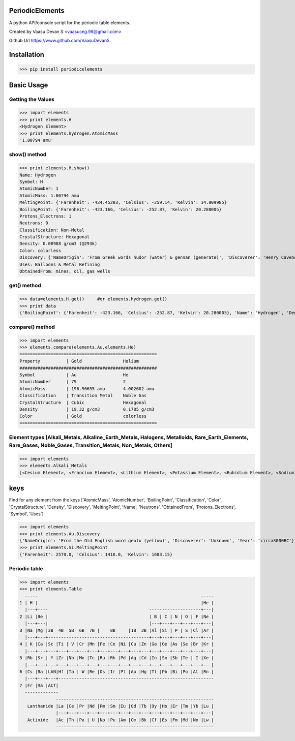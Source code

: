 PeriodicElements
****************

A python API/console script for the periodic table elements. 

Created by Vaasu Devan S <vaasuceg.96@gmail.com>

Github Url https://www.github.com/VaasuDevanS

Installation
************

>>> pip install periodicelements

Basic Usage
************
Getting the Values
=============================================

>>> import elements
>>> print elements.H
<Hydrogen Element>
>>> print elements.hydrogen.AtomicMass
'1.00794 amu'

show() method
=============================================

>>> print elements.H.show()
Name: Hydrogen
Symbol: H
AtomicNumber: 1
AtomicMass: 1.00794 amu
MeltingPoint: {'Farenheit': -434.45203, 'Celsius': -259.14, 'Kelvin': 14.009985}
BoilingPoint: {'Farenheit': -423.166, 'Celsius': -252.87, 'Kelvin': 20.280005}
Protons_Electrons: 1
Neutrons: 0
Classification: Non-Metal
CrystalStructure: Hexagonal
Density: 0.08988 g/cm3 (@293k)
Color: colorless
Discovery: {'NameOrigin': 'From Greek words hudor (water) & gennan (generate)', 'Discoverer': 'Henry Cavendish', 'Year': '1766'}
Uses: Balloons & Metal Refining
ObtainedFrom: mines, oil, gas wells

get() method
=======================================================

>>> data=elements.H.get()     #or elements.hydrogen.get()
>>> print data
{'BoilingPoint': {'Farenheit': -423.166, 'Celsius': -252.87, 'Kelvin': 20.280005}, 'Name': 'Hydrogen', 'Density': '0.08988 g/cm3 (@293k)', 'CrystalStructure': 'Hexagonal', 'AtomicMass': '1.00794 amu', 'Discovery': {'NameOrigin': 'From Greek words hudor (water) & gennan (generate)', 'Discoverer': 'Henry Cavendish', 'Year': '1766'}, 'MeltingPoint': {'Farenheit': -434.45203, 'Celsius': -259.14, 'Kelvin': 14.009985}, 'ObtainedFrom': 'mines, oil, gas wells', 'Classification': 'Non-Metal', 'Color': 'colorless', 'Symbol': 'H', 'AtomicNumber': 1, 'Protons_Electrons': '1', 'Uses': 'Balloons & Metal Refining', 'Neutrons': '0'}

compare() method
======================================================
>>> import elements
>>> elements.compare(elements.Au,elements.He)
=====================================================
Property          | Gold                Helium
#####################################################
Symbol            | Au                  He
AtomicNumber      | 79                  2
AtomicMass        | 196.96655 amu       4.002602 amu
Classification    | Transition Metal    Noble Gas
CrystalStructure  | Cubic               Hexagonal
Density           | 19.32 g/cm3         0.1785 g/cm3
Color             | Gold                colorless
=====================================================

Element types [Alkali_Metals, Alkaline_Earth_Metals, Halogens, Metalloids, Rare_Earth_Elements, Rare_Gases, Noble_Gases, Transition_Metals, Non_Metals, Others]
================================================================================
>>> import elements
>>> elements.Alkali_Metals
[<Cesium Element>, <Francium Element>, <Lithium Element>, <Potassium Element>, <Rubidium Element>, <Sodium Element>]

keys
****

Find for any element from the keys ['AtomicMass', 'AtomicNumber', 'BoilingPoint', 'Classification', 'Color', 'CrystalStructure', 'Density', 'Discovery', 'MeltingPoint', 'Name', 'Neutrons', 'ObtainedFrom', 'Protons_Electrons', 'Symbol', 'Uses']

>>> import elements
>>> print elements.Au.Discovery
{'NameOrigin': 'From the Old English word geolo (yellow)', 'Discoverer': 'Unknown', 'Year': 'circa3000BC'}
>>> print elements.Si.MeltingPoint
{'Farenheit': 2570.0, 'Celsius': 1410.0, 'Kelvin': 1683.15}

Periodic table
================
>>> import elements
>>> print elements.Table
  -----                                                               -----
1 | H |                                                               |He |
  |---+----                                       --------------------+---|
2 |Li |Be |                                       | B | C | N | O | F |Ne |
  |---+---|                                       |---+---+---+---+---+---|
3 |Na |Mg |3B  4B  5B  6B  7B |    8B     |1B  2B |Al |Si | P | S |Cl |Ar |
  |---+---+---------------------------------------+---+---+---+---+---+---|
4 | K |Ca |Sc |Ti | V |Cr |Mn |Fe |Co |Ni |Cu |Zn |Ga |Ge |As |Se |Br |Kr |
  |---+---+---+---+---+---+---+---+---+---+---+---+---+---+---+---+---+---|
5 |Rb |Sr | Y |Zr |Nb |Mo |Tc |Ru |Rh |Pd |Ag |Cd |In |Sn |Sb |Te | I |Xe |
  |---+---+---+---+---+---+---+---+---+---+---+---+---+---+---+---+---+---|
6 |Cs |Ba |LAN|Hf |Ta | W |Re |Os |Ir |Pt |Au |Hg |Tl |Pb |Bi |Po |At |Rn |
  |---+---+---+------------------------------------------------------------
7 |Fr |Ra |ACT|
  -------------
              -------------------------------------------------------------
   Lanthanide |La |Ce |Pr |Nd |Pm |Sm |Eu |Gd |Tb |Dy |Ho |Er |Tm |Yb |Lu |
              |---+---+---+---+---+---+---+---+---+---+---+---+---+---+---|
   Actinide   |Ac |Th |Pa | U |Np |Pu |Am |Cm |Bk |Cf |Es |Fm |Md |No |Lw |
              -------------------------------------------------------------
